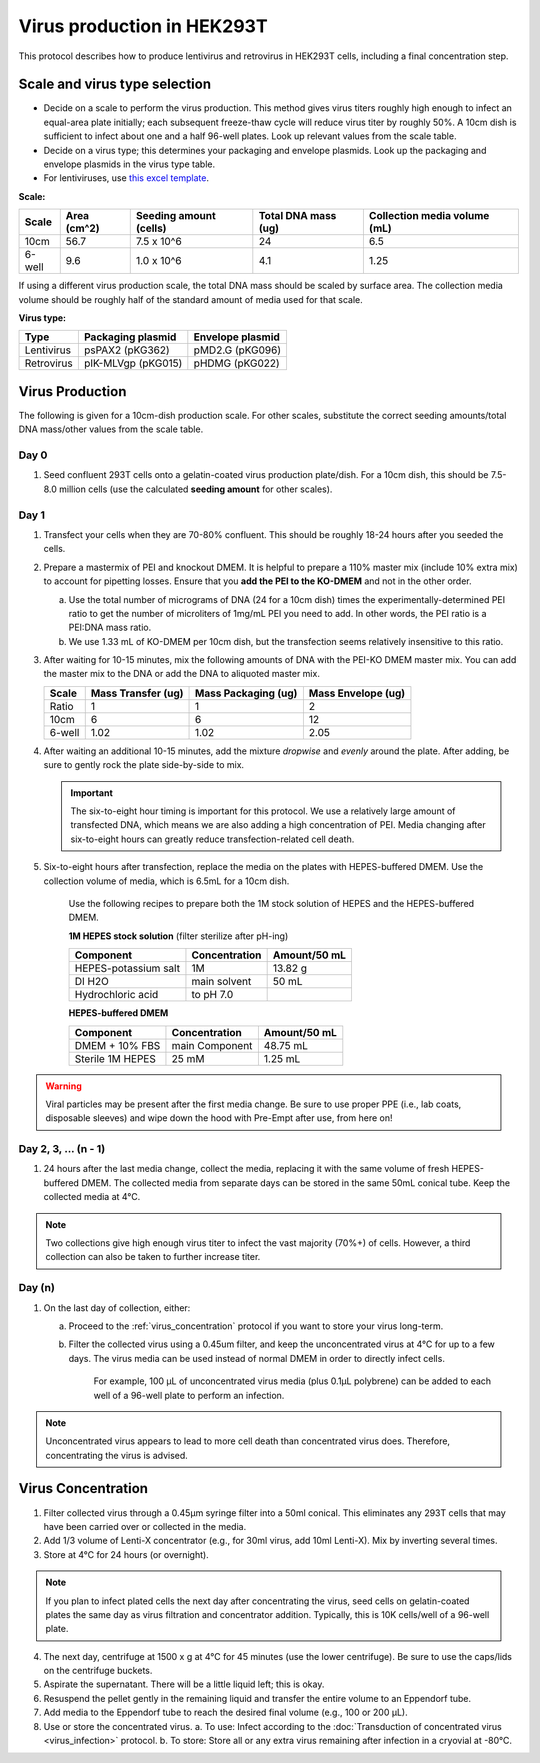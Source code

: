 ======================================
Virus production in HEK293T
======================================

.. _virusProd:

This protocol describes how to produce lentivirus and retrovirus in HEK293T cells, including a final concentration step.

.. time::
    4-6 days. Note that on the **transfection day**, you must change
    the media 6-8 hours after the transfection.

Scale and virus type selection
------------------------------

- Decide on a scale to perform the virus production. This method gives virus titers roughly
  high enough to infect an equal-area plate initially; each subsequent freeze-thaw cycle
  will reduce virus titer by roughly 50%. A 10cm dish is sufficient to infect about one and a half
  96-well plates. Look up relevant values from the scale table.
- Decide on a virus type; this determines your packaging and envelope plasmids. Look up the
  packaging and envelope plasmids in the virus type table.
- For lentiviruses, use `this excel template <2022.01.07_lentivirus-production-calculations-template.xlsx>`__.

**Scale:**

========    ===========    ======================    ===================    ============================
Scale       Area (cm^2)    Seeding amount (cells)    Total DNA mass (ug)    Collection media volume (mL)
========    ===========    ======================    ===================    ============================
10cm        56.7            7.5 x 10^6               24                     6.5
6-well      9.6             1.0 x 10^6               4.1                    1.25
========    ===========    ======================    ===================    ============================

If using a different virus production scale, the total DNA mass should be scaled by surface area.
The collection media volume should be roughly half of the standard amount of media used for that scale.

**Virus type:**

===========     ===================     ================
Type            Packaging plasmid       Envelope plasmid
===========     ===================     ================
Lentivirus      psPAX2 (pKG362)         pMD2.G (pKG096)
Retrovirus      pIK-MLVgp (pKG015)      pHDMG (pKG022)
===========     ===================     ================

Virus Production
----------------
The following is given for a 10cm-dish production scale. For other scales, substitute
the correct seeding amounts/total DNA mass/other values from the scale table.

Day 0
*****
1. Seed confluent 293T cells onto a gelatin-coated virus production plate/dish. For a 10cm dish, this
   should be 7.5-8.0 million cells (use the calculated **seeding amount** for other scales).

Day 1
*****
1. Transfect your cells when they are 70-80% confluent. This should be roughly 18-24 hours
   after you seeded the cells.
2. Prepare a mastermix of PEI and knockout DMEM. It is helpful to prepare a 110% master mix
   (include 10% extra mix) to account for pipetting losses. Ensure that you
   **add the PEI to the KO-DMEM** and not in the other order.

   a. Use the total number of micrograms of DNA (24 for a 10cm dish) times the
      experimentally-determined PEI ratio to get the number of microliters of
      1mg/mL PEI you need to add. In other words, the PEI ratio is a PEI:DNA mass ratio.
   b. We use 1.33 mL of KO-DMEM per 10cm dish, but the transfection seems relatively insensitive
      to this ratio.

3. After waiting for 10-15 minutes, mix the following amounts of DNA with the PEI-KO DMEM master mix.
   You can add the master mix to the DNA or add the DNA to aliquoted master mix.

   =======      ==================  ===================  ==================
   Scale        Mass Transfer (ug)  Mass Packaging (ug)  Mass Envelope (ug)
   =======      ==================  ===================  ==================
   Ratio        1                   1                    2
   10cm         6                   6                    12
   6-well       1.02                1.02                 2.05
   =======      ==================  ===================  ==================


4. After waiting an additional 10-15 minutes, add the mixture *dropwise* and *evenly* around the
   plate. After adding, be sure to gently rock the plate side-by-side to mix.

   .. important::
        The six-to-eight hour timing is important for this protocol. We use a relatively
        large amount of transfected DNA, which means we are also adding a high concentration
        of PEI. Media changing after six-to-eight hours can greatly reduce transfection-related
        cell death.

5. Six-to-eight hours after transfection, replace the media on the plates with HEPES-buffered
   DMEM. Use the collection volume of media, which is 6.5mL for a 10cm dish.


    Use the following recipes to prepare both the 1M stock solution of HEPES and the HEPES-buffered
    DMEM.

    **1M HEPES stock solution** (filter sterilize after pH-ing)

    ==============================  =============================== ==============
    Component                       Concentration                   Amount/50 mL
    ==============================  =============================== ==============
    HEPES-potassium salt            1M                              13.82 g
    DI H2O                          main solvent                    50 mL
    Hydrochloric acid               to pH 7.0
    ==============================  =============================== ==============

    **HEPES-buffered DMEM**

    ==============================  =============================== ==============
    Component                       Concentration                   Amount/50 mL
    ==============================  =============================== ==============
    DMEM + 10% FBS                  main Component                  48.75 mL
    Sterile 1M HEPES                25 mM                           1.25 mL
    ==============================  =============================== ==============

.. warning::
   Viral particles may be present after the first media change.
   Be sure to use proper PPE (i.e., lab coats, disposable sleeves) and wipe down the hood with Pre-Empt after use, from here on!

Day 2, 3, ... (n - 1)
**********************

1. 24 hours after the last media change, collect the media,
   replacing it with the same volume of fresh HEPES-buffered DMEM.
   The collected media from separate days can be stored in the same
   50mL conical tube. Keep the collected media at 4°C.

.. note::
    Two collections give high enough virus titer to infect the vast majority (70%+) of
    cells. However, a third collection can also be taken to further increase titer.

Day (n)
*******

1. On the last day of collection, either:

   a. Proceed to the :ref:`virus_concentration` protocol if you want to store your virus long-term.
   b. Filter the collected virus using a 0.45um filter, and keep the unconcentrated virus at 4°C for
      up to a few days. The virus media can be used instead of normal DMEM in order to directly infect
      cells.

         For example, 100 µL of unconcentrated virus media (plus 0.1µL polybrene) can be added to each well of a 96-well plate to perform an infection.

.. note::
   Unconcentrated virus appears to lead to more cell death than concentrated virus does. Therefore, concentrating the virus is advised.


.. _virus_concentration:

Virus Concentration
-------------------

.. time::
	1 hour in-TC time, 1 day overnight time

1. Filter collected virus through a 0.45µm syringe filter into a 50ml conical.  This eliminates any 293T cells that may have been carried over or collected in the media.
2. Add 1/3 volume of Lenti-X concentrator (e.g., for 30ml virus, add 10ml Lenti-X). Mix by inverting several times.
3. Store at 4°C for 24 hours (or overnight).

.. note::
   If you plan to infect plated cells the next day after concentrating the virus, seed cells on gelatin-coated plates the same day as virus filtration and concentrator addition.
   Typically, this is 10K cells/well of a 96-well plate.

4. The next day, centrifuge at 1500 x g at 4°C for 45 minutes (use the lower centrifuge). Be sure to use the caps/lids on the centrifuge buckets.
5. Aspirate the supernatant. There will be a little liquid left; this is okay.
6. Resuspend the pellet gently in the remaining liquid and transfer the entire volume to an Eppendorf tube.
7. Add media to the Eppendorf tube to reach the desired final volume (e.g., 100 or 200 µL).
8. Use or store the concentrated virus.
   a. To use: Infect according to the :doc:`Transduction of concentrated virus <virus_infection>` protocol.
   b. To store: Store all or any extra virus remaining after infection in a cryovial at -80°C.

